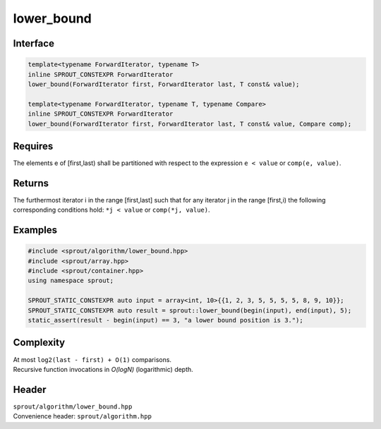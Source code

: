 .. _sprout-algorithm-lower_bound:

###############################################################################
lower_bound
###############################################################################

Interface
========================================
.. sourcecode:: c++

  template<typename ForwardIterator, typename T>
  inline SPROUT_CONSTEXPR ForwardIterator
  lower_bound(ForwardIterator first, ForwardIterator last, T const& value);
  
  template<typename ForwardIterator, typename T, typename Compare>
  inline SPROUT_CONSTEXPR ForwardIterator
  lower_bound(ForwardIterator first, ForwardIterator last, T const& value, Compare comp);

Requires
========================================

| The elements e of [first,last) shall be partitioned with respect to the expression ``e < value`` or ``comp(e, value)``.

Returns
========================================

| The furthermost iterator i in the range [first,last] such that for any iterator j in the range [first,i) the following corresponding conditions hold: ``*j < value`` or ``comp(*j, value)``.

Examples
========================================
.. sourcecode:: c++

  #include <sprout/algorithm/lower_bound.hpp>
  #include <sprout/array.hpp>
  #include <sprout/container.hpp>
  using namespace sprout;

  SPROUT_STATIC_CONSTEXPR auto input = array<int, 10>{{1, 2, 3, 5, 5, 5, 5, 8, 9, 10}};
  SPROUT_STATIC_CONSTEXPR auto result = sprout::lower_bound(begin(input), end(input), 5);
  static_assert(result - begin(input) == 3, "a lower bound position is 3.");

Complexity
========================================

| At most ``log2(last - first) + O(1)`` comparisons.
| Recursive function invocations in *O(logN)* (logarithmic) depth.

Header
========================================

| ``sprout/algorithm/lower_bound.hpp``
| Convenience header: ``sprout/algorithm.hpp``

